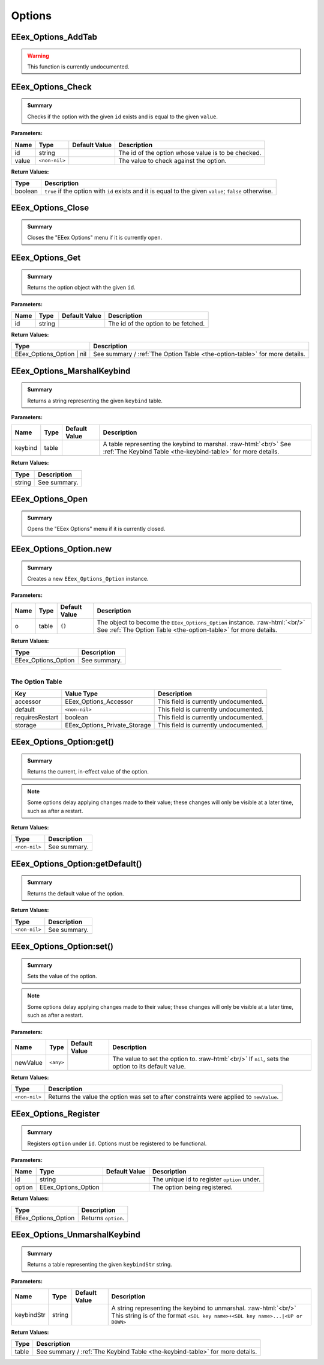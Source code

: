 .. role:: raw-html(raw)
   :format: html

.. role:: underline
   :class: underline

.. role:: bold-italic
   :class: bold-italic

.. |rarr| unicode:: U+2192

=======
Options
=======

.. _EEex_Options_AddTab:

EEex_Options_AddTab
^^^^^^^^^^^^^^^^^^^

.. warning::
   This function is currently undocumented.

.. _EEex_Options_Check:

EEex_Options_Check
^^^^^^^^^^^^^^^^^^


.. admonition:: Summary

   Checks if the option with the given ``id`` exists and is equal to the given ``value``.

**Parameters:**

+----------+---------------+-------------------+----------------------------------------------------+
| **Name** | **Type**      | **Default Value** | **Description**                                    |
+==========+===============+===================+====================================================+
| id       | string        |                   | The id of the option whose value is to be checked. |
+----------+---------------+-------------------+----------------------------------------------------+
| value    | ``<non-nil>`` |                   | The value to check against the option.             |
+----------+---------------+-------------------+----------------------------------------------------+

**Return Values:**

+----------+--------------------------------------------------------------------------------------------------------+
| **Type** | **Description**                                                                                        |
+==========+========================================================================================================+
| boolean  | ``true`` if the option with ``id`` exists and it is equal to the given ``value``; ``false`` otherwise. |
+----------+--------------------------------------------------------------------------------------------------------+


.. _EEex_Options_Close:

EEex_Options_Close
^^^^^^^^^^^^^^^^^^


.. admonition:: Summary

   Closes the "EEex Options" menu if it is currently open.


.. _EEex_Options_Get:

EEex_Options_Get
^^^^^^^^^^^^^^^^


.. admonition:: Summary

   Returns the option object with the given ``id``.

**Parameters:**

+----------+----------+-------------------+-------------------------------------+
| **Name** | **Type** | **Default Value** | **Description**                     |
+==========+==========+===================+=====================================+
| id       | string   |                   | The id of the option to be fetched. |
+----------+----------+-------------------+-------------------------------------+

**Return Values:**

+---------------------------+----------------------------------------------------------------------------+
| **Type**                  | **Description**                                                            |
+===========================+============================================================================+
| EEex_Options_Option | nil | See summary / :ref:`The Option Table <the-option-table>` for more details. |
+---------------------------+----------------------------------------------------------------------------+


.. _EEex_Options_MarshalKeybind:

EEex_Options_MarshalKeybind
^^^^^^^^^^^^^^^^^^^^^^^^^^^


.. admonition:: Summary

   Returns a string representing the given ``keybind`` table.

**Parameters:**

+----------+----------+-------------------+-----------------------------------------------------------------------------------------------------------------------------------+
| **Name** | **Type** | **Default Value** | **Description**                                                                                                                   |
+==========+==========+===================+===================================================================================================================================+
| keybind  | table    |                   | A table representing the keybind to marshal. :raw-html:`<br/>` See :ref:`The Keybind Table <the-keybind-table>` for more details. |
+----------+----------+-------------------+-----------------------------------------------------------------------------------------------------------------------------------+

**Return Values:**

+----------+-----------------+
| **Type** | **Description** |
+==========+=================+
| string   | See summary.    |
+----------+-----------------+


.. _EEex_Options_Open:

EEex_Options_Open
^^^^^^^^^^^^^^^^^


.. admonition:: Summary

   Opens the "EEex Options" menu if it is currently closed.


.. _EEex_Options_Option.new:

EEex_Options_Option.new
^^^^^^^^^^^^^^^^^^^^^^^


.. admonition:: Summary

   Creates a new ``EEex_Options_Option`` instance.

**Parameters:**

+----------+----------+-------------------+-----------------------------------------------------------------------------------------------------------------------------------------------+
| **Name** | **Type** | **Default Value** | **Description**                                                                                                                               |
+==========+==========+===================+===============================================================================================================================================+
| o        | table    | ``{}``            | The object to become the ``EEex_Options_Option`` instance. :raw-html:`<br/>` See :ref:`The Option Table <the-option-table>` for more details. |
+----------+----------+-------------------+-----------------------------------------------------------------------------------------------------------------------------------------------+

**Return Values:**

+---------------------+-----------------+
| **Type**            | **Description** |
+=====================+=================+
| EEex_Options_Option | See summary.    |
+---------------------+-----------------+

==================================================================================================================

.. _the-option-table:

**The Option Table**
********************

+-----------------+------------------------------+---------------------------------------+
| Key             | Value Type                   | Description                           |
+=================+==============================+=======================================+
| accessor        | EEex_Options_Accessor        | This field is currently undocumented. |
+-----------------+------------------------------+---------------------------------------+
| default         | ``<non-nil>``                | This field is currently undocumented. |
+-----------------+------------------------------+---------------------------------------+
| requiresRestart | boolean                      | This field is currently undocumented. |
+-----------------+------------------------------+---------------------------------------+
| storage         | EEex_Options_Private_Storage | This field is currently undocumented. |
+-----------------+------------------------------+---------------------------------------+

.. _EEex_Options_Option:get():

EEex_Options_Option:get()
^^^^^^^^^^^^^^^^^^^^^^^^^


.. admonition:: Summary

   Returns the current, in-effect value of the option.


.. note::
   Some options delay applying changes made to their value; these changes
   will only be visible at a later time, such as after a restart.

**Return Values:**

+---------------+-----------------+
| **Type**      | **Description** |
+===============+=================+
| ``<non-nil>`` | See summary.    |
+---------------+-----------------+


.. _EEex_Options_Option:getDefault():

EEex_Options_Option:getDefault()
^^^^^^^^^^^^^^^^^^^^^^^^^^^^^^^^


.. admonition:: Summary

   Returns the default value of the option.

**Return Values:**

+---------------+-----------------+
| **Type**      | **Description** |
+===============+=================+
| ``<non-nil>`` | See summary.    |
+---------------+-----------------+


.. _EEex_Options_Option:set():

EEex_Options_Option:set()
^^^^^^^^^^^^^^^^^^^^^^^^^


.. admonition:: Summary

   Sets the value of the option.


.. note::
   Some options delay applying changes made to their value; these changes
   will only be visible at a later time, such as after a restart.

**Parameters:**

+----------+-----------+-------------------+-----------------------------------------------------------------------------------------------------+
| **Name** | **Type**  | **Default Value** | **Description**                                                                                     |
+==========+===========+===================+=====================================================================================================+
| newValue | ``<any>`` |                   | The value to set the option to. :raw-html:`<br/>` If ``nil``, sets the option to its default value. |
+----------+-----------+-------------------+-----------------------------------------------------------------------------------------------------+

**Return Values:**

+---------------+-----------------------------------------------------------------------------------------+
| **Type**      | **Description**                                                                         |
+===============+=========================================================================================+
| ``<non-nil>`` | Returns the value the option was set to after constraints were applied to ``newValue``. |
+---------------+-----------------------------------------------------------------------------------------+


.. _EEex_Options_Register:

EEex_Options_Register
^^^^^^^^^^^^^^^^^^^^^


.. admonition:: Summary

   Registers ``option`` under ``id``. Options must be registered to be functional.

**Parameters:**

+----------+---------------------+-------------------+---------------------------------------------+
| **Name** | **Type**            | **Default Value** | **Description**                             |
+==========+=====================+===================+=============================================+
| id       | string              |                   | The unique id to register ``option`` under. |
+----------+---------------------+-------------------+---------------------------------------------+
| option   | EEex_Options_Option |                   | The option being registered.                |
+----------+---------------------+-------------------+---------------------------------------------+

**Return Values:**

+---------------------+---------------------+
| **Type**            | **Description**     |
+=====================+=====================+
| EEex_Options_Option | Returns ``option``. |
+---------------------+---------------------+


.. _EEex_Options_UnmarshalKeybind:

EEex_Options_UnmarshalKeybind
^^^^^^^^^^^^^^^^^^^^^^^^^^^^^


.. admonition:: Summary

   Returns a table representing the given ``keybindStr`` string.

**Parameters:**

+------------+----------+-------------------+--------------------------------------------------------------------------------------------------------------------------------------------------+
| **Name**   | **Type** | **Default Value** | **Description**                                                                                                                                  |
+============+==========+===================+==================================================================================================================================================+
| keybindStr | string   |                   | A string representing the keybind to unmarshal. :raw-html:`<br/>` This string is of the format ``<SDL key name>+<SDL key name>...|<UP or DOWN>`` |
+------------+----------+-------------------+--------------------------------------------------------------------------------------------------------------------------------------------------+

**Return Values:**

+----------+------------------------------------------------------------------------------+
| **Type** | **Description**                                                              |
+==========+==============================================================================+
| table    | See summary / :ref:`The Keybind Table <the-keybind-table>` for more details. |
+----------+------------------------------------------------------------------------------+


